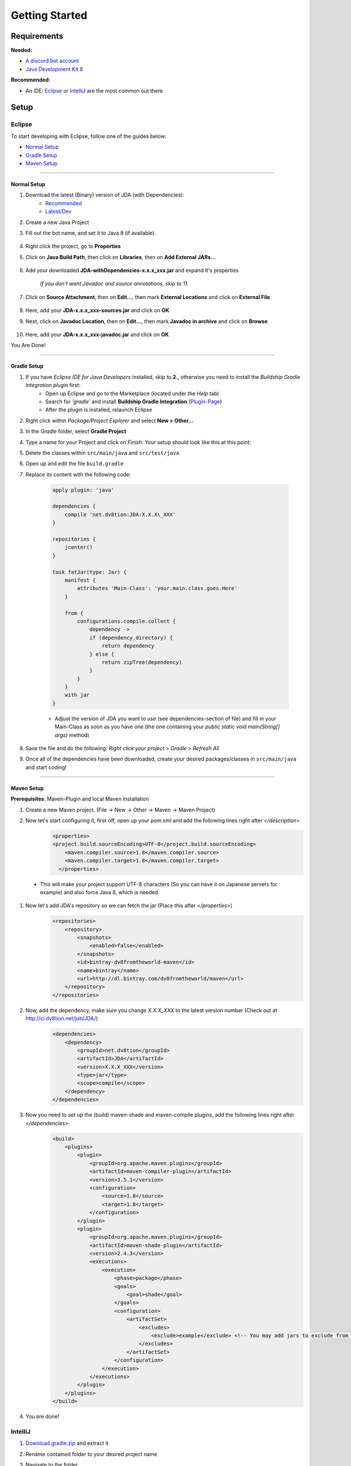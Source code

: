 ===============
Getting Started
===============

Requirements
=============

**Needed:**

- `A discord bot account <https://discordapp.com/developers/applications/me>`_

- `Java Development Kit 8 <http://www.oracle.com/technetwork/java/javase/downloads/jdk8-downloads-2133151.html>`_

**Recommended:**

- An IDE: `Eclipse <http://www.eclipse.org/>`_ or `IntelliJ <https://www.jetbrains.com/idea/>`_ are the most common out there


Setup
=============

Eclipse
^^^^^^^^^^^^
To start developing with Eclipse, follow one of the guides below:

-  `Normal Setup`_
-  `Gradle Setup`_
-  `Maven Setup`_

----------------

Normal Setup
""""""""""""""""""

#. Download the latest (Binary) version of JDA (with Dependencies):
    -  `Recommended <https://github.com/DV8FromTheWorld/JDA/releases/>`_

    -  `Latest/Dev <http://ci.dv8tion.net/job/JDA/>`_

#. Create a new Java Project
#. Fill out the bot name, and set it to Java 8 (if available).
    
    .. image:: ../images/setup/eclipse/normal_1.png
    
#. Right click the project, go to **Properties**
#. Click on **Java Build Path**, then click on **Libraries**, then on **Add External JARs...**

    .. image:: ../images/setup/eclipse/normal_2.png

#. Add your downloaded **JDA-withDependencies-x.x.x\_xxx.jar** and expand It's properties

    `If you don't want Javadoc and source annotations, skip to 11.`
   
    .. image:: ../images/setup/eclipse/normal_3.png

#. Click on **Source Attachment**, then on **Edit...**, then mark **External Locations** and click on **External File**

    .. image:: ../images/setup/eclipse/normal_4.png

#. Here, add your **JDA-x.x.x\_xxx-sources.jar** and click on **OK**
#. Next, click on **Javadoc Location**, then on **Edit...**, then mark **Javadoc in archive** and click on **Browse**

    .. image:: ../images/setup/eclipse/normal_5.png

#. Here, add your **JDA-x.x.x\_xxx-javadoc.jar** and click on **OK**

You Are Done!

------------------

Gradle Setup
""""""""""""""""""

#. If you have *Eclipse IDE for Java Developers* installed, skip to **2.**, otherwise you need to install the *Buildship Gradle Integration plugin* first:
    -  Open up Eclipse and go to the Marketplace (located under the *Help* tab)
   
    -  Search for *'gradle'* and install **Buildship Gradle Integration** (`Plugin-Page <http://marketplace.eclipse.org/content/buildship-gradle-integration>`_)
   
    -  After the plugin is installed, relaunch Eclipse

#. Right click within *Package/Project Explorer* and select **New > Other...**
   
#. In the *Gradle* folder, select **Gradle Project**
   
#. Type a name for your Project and click on *Finish*. Your setup should look like this at this point:
   
#. Delete the classes within ``src/main/java`` and ``src/test/java``
   
#. Open up and edit the file ``build.gradle``
   
#. Replace its content with the following code:
    
    .. code-block:: groovy
        
        apply plugin: 'java'
        
        dependencies {
            compile 'net.dv8tion:JDA:X.X.X\_XXX'
        }
        
        repositories {
            jcenter()
        }
        
        task fatJar(type: Jar) {
            manifest {
                attributes 'Main-Class': 'your.main.class.goes.Here'
            }
            
            from { 
                configurations.compile.collect {
                    dependency ->
                    if (dependency.directory) {
                        return dependency
                    } else {
                        return zipTree(dependency)
                    }
                }
            }
            with jar
        }


    - Adjust the version of JDA you want to use (see dependencies-section of file) and fill in your Main-Class as soon as you have one (the one containing your `public static void main(String[] args)` method)

#. Save the file and do the following: *Right click your project > Gradle > Refresh All*

#. Once all of the dependencies have been downloaded, create your desired packages/classes in ``src/main/java`` and start coding!

------------------

Maven Setup
""""""""""""""""""

**Prerequisites**: Maven-Plugin and local Maven installation

#. Create a new Maven project. (File -> New -> Other -> Maven -> Maven Project)
#. Now let's start configuring it, first off, open up your pom.xml and add the following lines right after `</description>`
    .. code-block:: xml
    
        <properties>
        <project.build.sourceEncoding>UTF-8</project.build.sourceEncoding>
            <maven.compiler.source>1.8</maven.compiler.source>
            <maven.compiler.target>1.8</maven.compiler.target>
          </properties>
  
  - This will make your project support UTF-8 characters (So you can have it on Japanese servers for example) and also force Java 8, which is needed.

#. Now let's add JDA's repository so we can fetch the jar (Place this after `</properties>`)
    .. code-block:: xml
    
        <repositories>
            <repository>
                <snapshots>
                    <enabled>false</enabled>
                </snapshots>
                <id>bintray-dv8fromtheworld-maven</id>
                <name>bintray</name>
                <url>http://dl.bintray.com/dv8fromtheworld/maven</url>
            </repository>
        </repositories>


#. Now, add the dependency, make sure you change `X.X.X_XXX` to the latest version number (Check out at http://ci.dv8tion.net/job/JDA/)
    .. code-block:: xml
    
        <dependencies>
            <dependency>
                <groupId>net.dv8tion</groupId>
                <artifactId>JDA</artifactId>
                <version>X.X.X_XXX</version>
                <type>jar</type>
                <scope>compile</scope>
            </dependency>
        </dependencies>

#. Now you need to set up the (build) maven-shade and maven-compile plugins, add the following lines right after `\</dependencies\>`
    .. code-block:: xml
    
        <build>
            <plugins>
                <plugin>
                    <groupId>org.apache.maven.plugins</groupId>
                    <artifactId>maven-compiler-plugin</artifactId>
                    <version>3.5.1</version>
                    <configuration>
                        <source>1.8</source>
                        <target>1.8</target>
                    </configuration>
                </plugin>
                <plugin>
                    <groupId>org.apache.maven.plugins</groupId>
                    <artifactId>maven-shade-plugin</artifactId>
                    <version>2.4.3</version>
                    <executions>
                        <execution>
                            <phase>package</phase>
                            <goals>
                                <goal>shade</goal>
                            </goals>
                            <configuration>
                                <artifactSet>
                                    <excludes>
                                        <exclude>example</exclude> <!-- You may add jars to exclude from shading -->
                                    </excludes>
                                </artifactSet>
                            </configuration>
                        </execution>
                    </executions>
                </plugin>
            </plugins>
        </build>

#. You are done!


IntelliJ
^^^^^^^^^^^^

#. `Download gradle.zip <https://dl.dropboxusercontent.com/u/33175902/ideaJDA/gradle.zip>`_ and extract it
#. Rename contained folder to your desired project name
#. Navigate to the folder
#. in the ``build.gradle`` file, edit the line in the dependencies section to contain desired JDA version (e.g. 1.3.0_188), set your Main-Class in the fatJar section (if you already have one) and save the changes
#. Open a terminal in this folder
#. Type *"gradlew idea"*

    .. image:: ../images/setup/intellij/1.png

#. Open the newly created Idea project
#. Locate following Message at the top right corner and press *"Import Gradle Project"*:

    .. image:: ../images/setup/intellij/2.png

#. In the popup-window, select *\"Use auto-import\"* and press OK

    .. image:: ../images/setup/intellij/3.png

#. Navigate to the Project Properties (Icon in top-right corner: |Project Properties icon|, add the JDK(SDK) if necceccary (1.8), and set the Language-Level to 8

    .. image:: ../images/setup/intellij/4.png

#. Apply
#. You are done!

.. |Project Properties icon| image:: ../images/setup/intellij/5.png
   :align: middle
   :width: 12